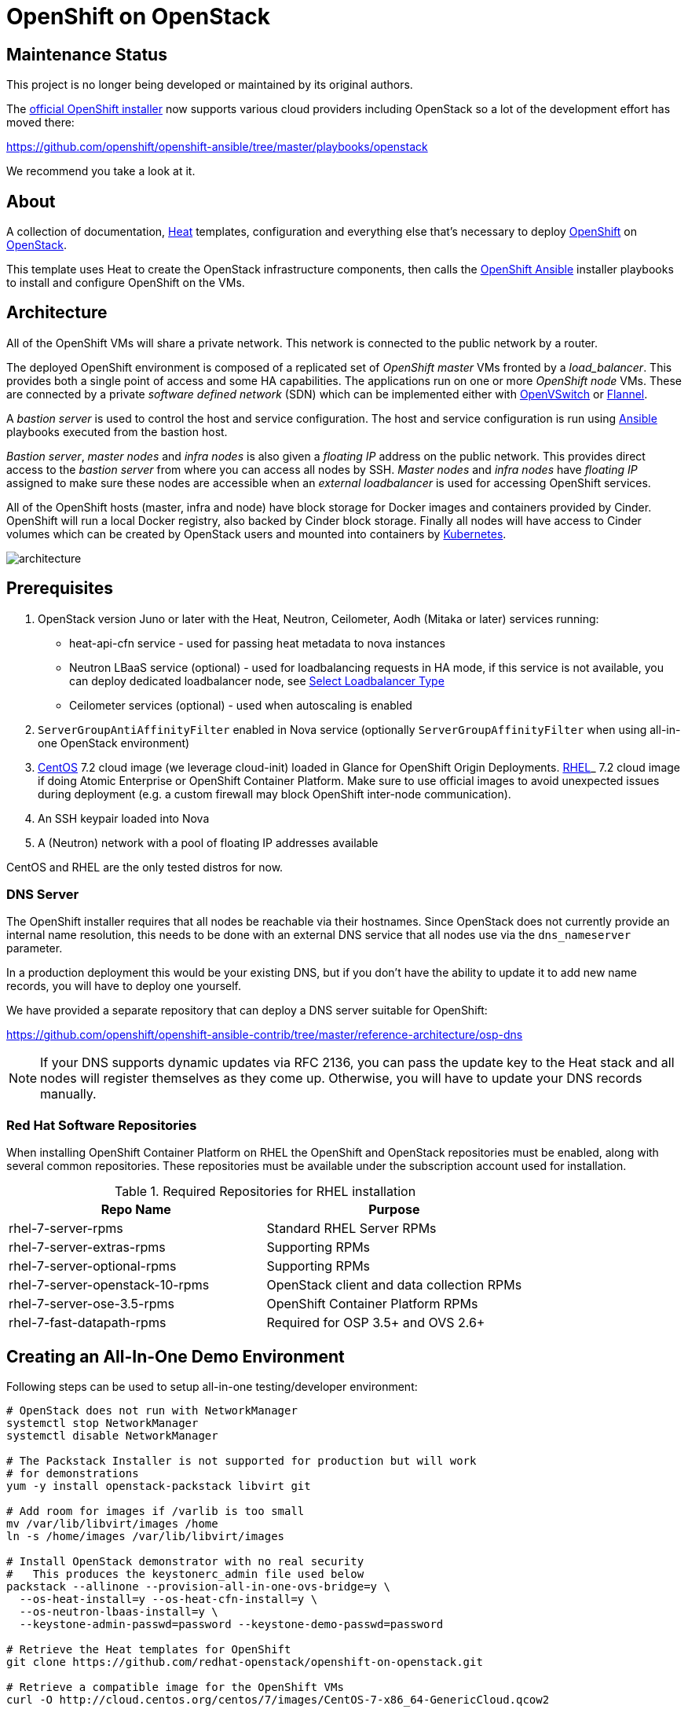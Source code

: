 
= OpenShift on OpenStack


== Maintenance Status

This project is no longer being developed or maintained by its original
authors.

The https://github.com/openshift/openshift-ansible[official OpenShift installer]
now supports various cloud providers including OpenStack so a lot of the development
effort has moved there:

https://github.com/openshift/openshift-ansible/tree/master/playbooks/openstack

We recommend you take a look at it.


== About

A collection of documentation, https://wiki.openstack.org/wiki/Heat[Heat] templates, configuration and everything
else that's necessary to deploy http://www.openshift.org/[OpenShift]
on http://www.openstack.org/[OpenStack].

This template uses Heat to create the OpenStack infrastructure
components, then calls the https://github.com/openshift/openshift-ansible[OpenShift Ansible] installer playbooks to
install and configure OpenShift on the VMs.

== Architecture

All of the OpenShift VMs will share a private network. This network is
connected to the public network by a router.

The deployed OpenShift environment is composed of a replicated
set of _OpenShift master_ VMs fronted by a  _load_balancer_. This provides
both a single point of access and some HA capabilities. The
applications run on one or more _OpenShift node_ VMs.  These are
connected by a private _software defined network_ (SDN) which can be
implemented either with http://openvswitch.org/[OpenVSwitch] or https://github.com/coreos/flannel[Flannel].

A _bastion server_ is used to control the host and service
configuration. The host and service configuration is run using
https://www.ansible.com/[Ansible] playbooks executed from the bastion
host.

_Bastion server_, _master nodes_ and _infra nodes_ is also given a _floating IP_
address on the public network. This provides direct access to the
_bastion server_ from where you can access all nodes by SSH.
_Master nodes_ and _infra nodes_ have _floating IP_ assigned to make sure
these nodes are accessible when an _external loadbalancer_ is used for
accessing OpenShift services.

All of the OpenShift hosts (master, infra and node) have block storage for
Docker images and containers provided by Cinder.  OpenShift will run a
local Docker registry, also backed by Cinder block storage.  Finally
all nodes will have access to Cinder volumes which can be created by
OpenStack users and mounted into containers by http://kubernetes.io/[Kubernetes].

image:graphics/architecture.png[caption="VM and Network Layout",
title="OpenShift Architecture"]

== Prerequisites

. OpenStack version Juno or later with the Heat, Neutron, Ceilometer, Aodh (Mitaka or later) services
running:
  * heat-api-cfn service - used for passing heat metadata to nova instances
  * Neutron LBaaS service (optional) - used for loadbalancing requests in HA
    mode, if this service is not available, you can deploy dedicated
    loadbalancer node, see <<LoadBalancing>>
  * Ceilometer services (optional) - used when autoscaling is enabled
. `ServerGroupAntiAffinityFilter` enabled in Nova service
  (optionally `ServerGroupAffinityFilter` when using all-in-one OpenStack
  environment)
. http://www.centos.org/[CentOS] 7.2 cloud image (we leverage cloud-init)
loaded in Glance for OpenShift Origin Deployments.
https://access.redhat.com/downloads[RHEL]_ 7.2 cloud image if doing Atomic
Enterprise or OpenShift Container Platform. Make sure to use official images to avoid
unexpected issues during deployment (e.g. a custom firewall may block OpenShift
inter-node communication).
. An SSH keypair loaded into Nova
. A (Neutron) network with a pool of floating IP addresses available

CentOS and RHEL are the only tested distros for now.

=== DNS Server

The OpenShift installer requires that all nodes be reachable via their
hostnames. Since OpenStack does not currently provide an internal name
resolution, this needs to be done with an external DNS service that
all nodes use via the `dns_nameserver` parameter.

In a production deployment this would be your existing DNS, but if you
don't have the ability to update it to add new name records, you will
have to deploy one yourself.

We have provided a separate repository that can deploy a DNS server
suitable for OpenShift:

https://github.com/openshift/openshift-ansible-contrib/tree/master/reference-architecture/osp-dns

NOTE: If your DNS supports dynamic updates via RFC 2136, you can pass
the update key to the Heat stack and all nodes will register
themselves as they come up. Otherwise, you will have to update your
DNS records manually.


=== Red Hat Software Repositories

When installing OpenShift Container Platform on RHEL the OpenShift and
OpenStack repositories must be enabled, along with several common
repositories. These repositories must be available under the
subscription account used for installation.

.Required Repositories for RHEL installation
|===
|Repo Name |Purpose

|rhel-7-server-rpms | Standard RHEL Server RPMs
|rhel-7-server-extras-rpms | Supporting RPMs
|rhel-7-server-optional-rpms | Supporting RPMs
|rhel-7-server-openstack-10-rpms | OpenStack client and data collection RPMs
|rhel-7-server-ose-3.5-rpms | OpenShift Container Platform RPMs
|rhel-7-fast-datapath-rpms | Required for OSP 3.5+ and OVS 2.6+
|===

== Creating an All-In-One Demo Environment

Following steps can be used to setup all-in-one testing/developer environment:

```bash
# OpenStack does not run with NetworkManager
systemctl stop NetworkManager
systemctl disable NetworkManager

# The Packstack Installer is not supported for production but will work
# for demonstrations
yum -y install openstack-packstack libvirt git

# Add room for images if /varlib is too small
mv /var/lib/libvirt/images /home
ln -s /home/images /var/lib/libvirt/images

# Install OpenStack demonstrator with no real security
#   This produces the keystonerc_admin file used below
packstack --allinone --provision-all-in-one-ovs-bridge=y \
  --os-heat-install=y --os-heat-cfn-install=y \
  --os-neutron-lbaas-install=y \
  --keystone-admin-passwd=password --keystone-demo-passwd=password

# Retrieve the Heat templates for OpenShift
git clone https://github.com/redhat-openstack/openshift-on-openstack.git

# Retrieve a compatible image for the OpenShift VMs
curl -O http://cloud.centos.org/centos/7/images/CentOS-7-x86_64-GenericCloud.qcow2

# Set access environment parameters for the new OpenStack service
source keystonerc_admin

# Load the VM image into the store and make it available for creating VMs
glance image-create --name centos72 --is-public True \
  --disk-format qcow2 --container-format bare \
  --file CentOS-7-x86_64-GenericCloud.qcow2
# For newer versions of glance clients, substitute "--is-public True" with "--visibility public"

# Install the current user's SSH key for access to VMs
nova keypair-add --pub-key ~/.ssh/id_rsa.pub default
```

== Deployment

You can pass all environment variables to heat on command line.  However,
two environment files are provided as examples.

* ``env_origin.yaml`` is an example of the variables to deploy an OpenShift
  Origin 3 environment.
* ``env_aop.yaml`` is an example of the variables to deploy an Atomic
  Enterprise or OpenShift Container Platform 3 environment.  Note deployment type
  should be *openshift-enterprise* for OpenShift or *atomic-enterprise*
  for Atomic Enterprise.  Also, a valid RHN subscription is required
  for deployment.

Here is a sample of environment file which uses a subset of parameters which
can be set by the user to configure OpenShift deployment. All configurable
parameters including description can be found in the `parameters` section in
the link:openshift.yaml[main template]. Assuming your external
network is called ``public``, your SSH key is `default`, your
CentOS 7.2 image is ``centos72`` and your domain name is ``example.com``,
this is how you deploy OpenShift Origin:

```yaml
cat << EOF > openshift_parameters.yaml
parameters:
   # Use OpenShift Origin (vs OpenShift Container Platform)
   deployment_type: origin

   # set SSH access to VMs
   ssh_user: centos
   ssh_key_name: default

   # Set the image type and size for the VMs
   bastion_image: centos72
   bastion_flavor: m1.medium
   master_image: centos72
   master_flavor: m1.medium
   infra_image: centos72
   infra_flavor: m1.medium
   node_image: centos72
   node_flavor: m1.medium
   loadbalancer_image: centos72
   loadbalancer_flavor: m1.medium

   # Set an existing network for inbound and outbound traffic
   external_network: public
   dns_nameserver: 8.8.4.4,8.8.8.8

   # Define the host name templates for master and nodes
   domain_name: "example.com"
   master_hostname: "origin-master"
   node_hostname: "origin-node"

   # Allocate additional space for Docker images
   master_docker_volume_size_gb: 25
   infra_docker_volume_size_gb: 25
   node_docker_volume_size_gb: 25

   # Specify the (initial) number of nodes to deploy
   node_count: 2

   # Add auxiliary services: OpenStack router and internal Docker registry
   deploy_router: False
   deploy_registry: False

   # If using RHEL image, add RHN credentials for RPM installation on VMs
   rhn_username: ""
   rhn_password: ""
   rhn_pool: '' # OPTIONAL

   # Currently Ansible 2.1 is not supported so add these parameters as a workaround
   openshift_ansible_git_url: https://github.com/openshift/openshift-ansible.git
   openshift_ansible_git_rev: master

resource_registry:
  # use neutron LBaaS
  OOShift::LoadBalancer: openshift-on-openstack/loadbalancer_neutron.yaml
  # use openshift SDN
  OOShift::ContainerPort: openshift-on-openstack/sdn_openshift_sdn.yaml
  # enable ipfailover for router setup
  OOShift::IPFailover: openshift-on-openstack/ipfailover_keepalived.yaml
  # create dedicated volume for docker storage
  OOShift::DockerVolume: openshift-on-openstack/volume_docker.yaml
  OOShift::DockerVolumeAttachment: openshift-on-openstack/volume_attachment_docker.yaml
  # use ephemeral cinder volume for openshift registry
  OOShift::RegistryVolume: openshift-on-openstack/registry_ephemeral.yaml
EOF
```

```bash
# retrieve the Heat template (if you haven't yet)
git clone https://github.com/redhat-openstack/openshift-on-openstack.git
```

After this you can deploy using the heat command

```bash
# create a stack named 'my-openshift'
heat stack-create my-openshift -t 180 \
  -e openshift_parameters.yaml \
  -f openshift-on-openstack/openshift.yaml
```

or using the generic OpenStack client

```
# create a stack named 'my-openshift'
openstack stack create --timeout 180 \
  -e openshift_parameters.yaml \
  -t openshift-on-openstack/openshift.yaml my-openshift
```

The ``node_count`` parameter specifies how many compute nodes you
want to deploy. In the example above, we will deploy one master, one infra node
and two compute nodes.

The templates will report stack completion back to Heat only when the whole
OpenShift setup is finished.

== Debugging

Sometimes it's necessary to find out why a stack was not deployed as expected.
link:README_debugging.adoc[Debugging] helps you find the root cause of the
issue.

== OpenStack Integration

OpenShift on OpenStack takes advantage of the cloud provider to offer
features such as dynamic storage to the OpenShift users. Auto scaling
also requires communication with the OpenStack service.  You must
provide a set of OpenStack credentials so that OpenShift and the heat
scaling mechanism can work correctly.

These are the same values used to create the Heat stack.

.Sample OSP Credentials - `osp_credentials.yaml`
----
---
parameters:
  os_auth_url: http://10.0.x.x:5000/v2.0
  os_username: <username>
  os_password: <password>
  os_region_name: regionOne
  os_tenant_name: <tenant name>
  os_domain_name: <domain name>
----

When invoking the stack creation, include this by adding `-e
osp_credentials.yaml` to the command.

== [[ca-certificates]]OpenStack with SSL/TLS

If your OpenStack service is encrypted with SSL/TLS, you will need to
provide the CA certificate so that the communication channel can be
validated.

The CA certificate is provided as a literal string copy of contents of
the CA certificate file, and can be included in an additional
environment file:

.CA Certificate Parameter File `ca_certificates.yaml`
----
---
parameters:
  ca_cert: |
    -----BEGIN CERTIFICATE-----
   ...
   -----END CERTIFICATE-----
----

When invoking the stack creation, includ this by adding `-e
ca_certificates.yaml`.

You can include multiple CA certificate strings and all will be imported
into the CA list on all instances.


== Multiple Master Nodes

You can deploy OpenShift with multiple master hosts using the 'native'
HA method (see
https://docs.openshift.org/latest/install_config/install/advanced_install.html#multiple-masters
for details) by increasing number of master nodes. This can be done by setting
``master_count`` heat parameter:

```bash
heat stack-create my-openshift \
   -e openshift_parameters.yaml \
   -P master_count=3 \
   -f openshift-on-openstack/openshift.yaml
```

Three master nodes will be deployed. Console and API URLs
point to the loadbalancer server which distributes requests across all
three nodes. You can get the URLs from Heat by running
`heat output-show my-openshift console_url` and
`heat output-show my-openshift api_url`.

== Multiple Infra Nodes

You can deploy OpenShift with multiple infra hosts. Then OpenShift router
is deployed on each of infra node (only if `-P deploy_router=true` is used)
and router requests are load balanced by either dedicated or neutron
loadbalancer. This can be done by setting ``infra_count`` heat parameter:

```bash
heat stack-create my-openshift \
   -e openshift_parameters.yaml \
   -P infra_count=2 \
   -P deploy_router=true \
   -f openshift-on-openstack/openshift.yaml
```

Two infra nodes will be deployed. Loadbalancer server distributes requests on
ports 80 and 443 across both nodes.

[[LoadBalancing]]
== Select Loadbalancer Type

When deploying multiple master nodes, both access to the nodes and OpenShift
router pods (which run on infra nodes) have to be loadbalanced.
openshift-on-openstack provides multiple options for setting up loadbalancing:

* Neutron LBaaS - this loadbalancer is used by default. Neutron loadbalancer
  serviceis used for loadbalancing console/api requests to master nodes. At the
  moment OpenShift router requests are not loadbalanced and an external
  loadbalancer has to be used for it.
  This is default option, but can be set
  explicitly by including `-e openshift-on-openstack/env_loadbalancer_neutron.yaml`
  when creating the stack. By default, this mode uses <<IPFailover,IP failover>>.

* External loadbalancer - a user is expected to set its own loadbalancer both
  for master nodes and OpenShift routers.
  This is suggested type for production.
  To select this type include `-e openshift-on-openstack/env_loadbalancer_external.yaml`
  when creating the stack and also set `lb_hostname` parameter to point to the
  loadbalancer's fully qualified domain name. Once stack creation is finished
  you can set your external loadbalancer with the list of created master nodes.

* Dedicated loadbalancer node - a dedicated node is created during stack
  creation and HAProxy loadbalancer is configured on it. Both console/API and
  OpenSHift router requests are load balanced by this dedicated node.
  This type is useful for demo/testing purposes only because HA is not assured for
  the single loadbalancer. To select this type include
  `-e openshift-on-openstack/env_loadbalancer_dedicated.yaml` when creating the stack.
  node.

* None - if only single master node is deployed, it's possible to skip
  loadbalancer creation, then all master node requests and OpenShift router requests
  point to the single master node.
  To select this type include `-e openshift-on-openstack/env_loadbalancer_none.yaml`
  when creating the stack. By default, this mode uses <<IPFailover,IP failover>>.

== Select SDN Type ==

By default, OpenShift is deployed with https://docs.openshift.com/enterprise/3.2/architecture/additional_concepts/sdn.html[OpenShift-SDN].
When used with OpenStack Neutron with GRE or VXLAN tunnels, packets are encapsulated twice
which can have an impact on performances. Those Heat templates allow using https://github.com/coreos/flannel[Flannel]
instead of openshift-sdn, with the `host-gw` backend to avoid the double encapsulation.
To do so, you need to include the `env_flannel.yaml` environment file when you create the stack:

```bash
heat stack-create my_openshift \
   -e openshift_parameters.yaml \
   -f openshift-on-openstack/openshift.yaml \
   -e openshift-on-openstack/env_flannel.yaml
```

To use this feature, the Neutron `port_security` extension driver needs to be enabled.
To do so and when using the ML2 driver, edit the file `/etc/neutron/plugins/ml2/ml2_conf.ini`
and make sure it contains the line:

```bash
extension_drivers = port_security
```

Note that this feature is still in experimental mode.

== LDAP authentication

You can use an external LDAP server to authenticate OpenShift users. Update
parameters in `env_ldap.yaml` file and include this environment file
when you create the stack.

Example of `env_ldap.yaml` using an Active Directory server:

.LDAP parameter file `env_ldap.yaml
----
parameter_defaults:
   ldap_hostname: <ldap hostname>
   ldap_ip: <ip of ldap server>
   ldap_url: ldap://<ldap hostname>:389/CN=Users,DC=example,DC=openshift,DC=com?sAMAccountName
   ldap_bind_dn: CN=Administrator,CN=Users,DC=example,DC=openshift,DC=com?sAMAccountName
   ldap_bind_password: <admin password>
----

```bash
heat stack-create my-openshift \
  -e openshift_parameters.yaml \
  -e openshift-on-openstack/env_ldap.yaml \
  -f openshift-on-openstack/openshift.yaml
```

If your LDAP service uses SSL, you will also need to add a link:#ca-certificates[CA Certficate] for the LDAP communications.

== Using Custom Yum Repositories

You can set additional Yum repositories on deployed nodes by passing `extra_repository_urls`
parameter which contains list of Yum repository URLs delimited by comma:

```bash
heat stack-create my-openshift \
  -e openshift_parameters.yaml \
  -P extra_repository_urls=http://server/my/own/repo1.repo,http://server/my/own/repo2.repo
  -f openshift-on-openstack/openshift.yaml
```

== Using Custom Docker Respositories

You can set additional Docker repositories on deployed nodes by passing `extra_docker_repository_urls`
parameter which contains list of docker repository URLs delimited by comma, if a repository is insecure
you can use `#insecure` suffix for the repository:

```bash
heat stack-create my-openshift \
  -e openshift_parameters.yaml \
  -P extra_docker_repository_urls='user.docker.example.com,custom.user.example.com#insecure'
  -f openshift-on-openstack/openshift.yaml
```

== Using Persistent Cinder Volume for Docker Registry

When deploying OpenShift registry (`-P deploy_registry=true`) you can use either
an ephemeral or persistent Cinder volume. Ephemeral volume is used by default,
the volume is automatically created when creating the stack and is also
deleted when deleting the stack. Alternatively you can use an existing Cinder
volume by including the `env_registry_persistent.yaml` environment file and
`registry_volume_id` when you create the stack:

```bash
heat stack-create my-openshift \
  -e openshift_parameters.yaml \
  -f openshift-on-openstack/openshift.yaml \
  -e openshift-on-openstack/env_registry_persistent.yaml \
  -P registry_volume_id=<cinder_volume_id>
```

Persistent volume is not formatted when creating the stack, if you have a new
unformatted volume you can enforce formatting by passing
`-P prepare_registry=true`.

== Accessing OpenShift

From user point of view there are two entry points into the deployed OpenShift:

* OpenShift console and API URLs: these URLs usually point to the
  loadbalancer host and can be obtained by:

```
heat output-show my-openshift console_url
heat output-show my-openshift api_url
```

* Router IP: the IP address which application OpenShift router service
  listens on. This IP will be used for setting wildcard DNS for
  .apps.<domain> subdomain. The IP can be obtained by:

```
heat output-show my-openshift router_ip
```

== Setting DNS

To make sure that console and API URLs resolving works properly, you have to
create a DNS record for the hostname used in `console_url` and `api_url` URLs.
The floating IP address can be obtained by:

```
heat output-show my-openshift loadbalancer_ip
```

For example if `console_url` is `https://default32-lb.example.com:8443/console/`
and loadbalancer_ip is `172.24.4.166` there should be a DNS record for domain
`example.com`:

```
default32-lb  IN A  172.24.4.166
```

If OpenShift router was deployed (`-P deploy_router=true`) you also may want
to make sure that
https://docs.openshift.com/enterprise/3.2/install_config/install/prerequisites.html#wildcard-dns-prereq[wildcard DNS]
is set for application subdomain. For example if used domain is `example.com`
and `router_ip` is `172.24.4.168` there should be a DNS record for domain
`example.com`:
```
*.cloudapps.example.com. 300 IN  A 172.24.4.168
```

[NOTE]
====
The above DNS records should be set on the DNS server authoritative for the
domain used in OpenShift cluster (`example.com` in the example above).
====


=== Dynamic DNS Updates

If your DNS servers support dynamic updates (as defined in RFC 2136),
you can pass the update key in the `dns_update_key` parameter and each
node will register its internal IP address to all the DNS servers in
the `dns_nameserver` list.

In addition, if you use the *dedicated load balancer*, the API and
wildcard entries will be created as well. Otherwise, you will need to
set them manually.


== Retrieving the OpenShift CA certificate

You can retrieve the CA certificate that was generated during the OpenShift
installation by running

```bash
heat output-show --format=raw my-openshift ca_cert > ca.crt
heat output-show --format=raw my-openshift ca_key > ca.key
```

== Container and volumes quotas

OpenShift has preliminary support for local emptyDir volume quotas. You can
set the `volume_quota` parameter to a resource quantity representing the desired
quota per FSGroup.

You can set quota on the maximum size of the containers using the
`container_quota` parameter in GB.

Example:
```yaml
   volume_quota: 10
   container_quota: 20
```

== Disabling Cinder volumes for Docker storage

By default, the Heat templates create a Cinder volume per OpenShift node
to host containers. This can be disabled by including both `volume_noop.yaml`
and `volume_attachment_noop.yaml` in your environment file:

resource_registry:
  ...
  OOShift::DockerVolume: volume_noop.yaml
  OOShift::DockerVolumeAttachment: volume_attachment_noop.yaml

[[IPFailover]]
== IP failover

These templates allow using IP failover for the OpenShift router. In this mode,
a virtual IP address is assigned for the OpenShift router. Multiple instances of
router may be active but only one instance at a time will have the virtual IP.
This ensures that minimal downtime in the case of the failure of the current active
router.

By default, IP failover is used when the load balancing mode is `Neutron LBaas` or
`None` (see section <<LoadBalancing>>).

The virtual IP of the router can be retrieved with
```bash
heat output-show --format=raw my-openshift router_ip
```

== Scaling Up or Down

You can manually scale up or down OpenShift nodes by updating `node_count` heat
stack parameter to the desired new count:

```
heat stack-update -P node_count=5 <other parameters>
```

If the stack has 2 nodes, 3 new nodes are added. If the stack has 7 nodes, 2
are removed. Any running pods are evacuated from the node being removed.

== Autoscaling

Scaling of OpenShift nodes can be automated by using Ceilometer metrics.
By default `cpu_util` metering is used. You can enable autoscaling by `autoscaling`
heat parameter and tweaking properties of `cpu_alarm_high` and `cpu_alarm_low` in
`openshift.yaml`.

== Removing or Replacing Specific Nodes

Sometimes it's necessary to remove or replace specific nodes from the stack.
For example because of a hardware issue. Because OpenShift "compute" nodes are
members of heat AutoScalingGroup adding or removing nodes is by default handled
by a scaling policy and when removing a node the oldest one is
selected by Heat by default. A specific node can be removed with following
steps though:

```bash
# delete the node
$ nova delete instance_name

# let heat detect the missing node
$ heat action-check stack_name

# update the stack with desired new number of nodes (same is before
# for replacement, decreased by 1 for removal)
$ heat stack-update <parameters> -P node_count=<desired_count>
```

== Known Bugs

Here is the link:README_bugs.adoc[list] of bugs which are not fixed
and you may hit.

== Customize OpenShift installation ==

Those Heat templates make use of openshift-ansible to deploy OpenShift.
You can provide additional parameters to openshift-ansible by specifying
a JSON string as the `extra_openshift_ansible_params` parameter.
For example :

```bash
$ heat stack-create <parameters> -P extra_openshift_ansible_params='{"osm_use_cockpit":true}'
```

This parameter must be used with caution as it may conflict with other
parameters passed to openshift-ansible by the Heat templates.

== Current Status

1. The CA certificate used with OpenShift is currently not configurable.
2. The apps cloud domain is hardcoded for now. We need to make this configurable.

== Prebuild images

A `customize-disk-image` script is provided to preinstall OpenShift packages.

```bash
./customize-disk-image --disk rhel7.2.qcow2 --sm-credentials user:password
```

The modified image must be uploaded into Glance and used as the server image
for the heat stack with the `server_image` parameter.

== Copyright

Copyright 2016 Red Hat, Inc.

Licensed under the Apache License, Version 2.0 (the "License");
you may not use this file except in compliance with the License.
You may obtain a copy of the License at

http://www.apache.org/licenses/LICENSE-2.0

Unless required by applicable law or agreed to in writing, software
distributed under the License is distributed on an "AS IS" BASIS,
WITHOUT WARRANTIES OR CONDITIONS OF ANY KIND, either express or implied.
See the License for the specific language governing permissions and
limitations under the License.
